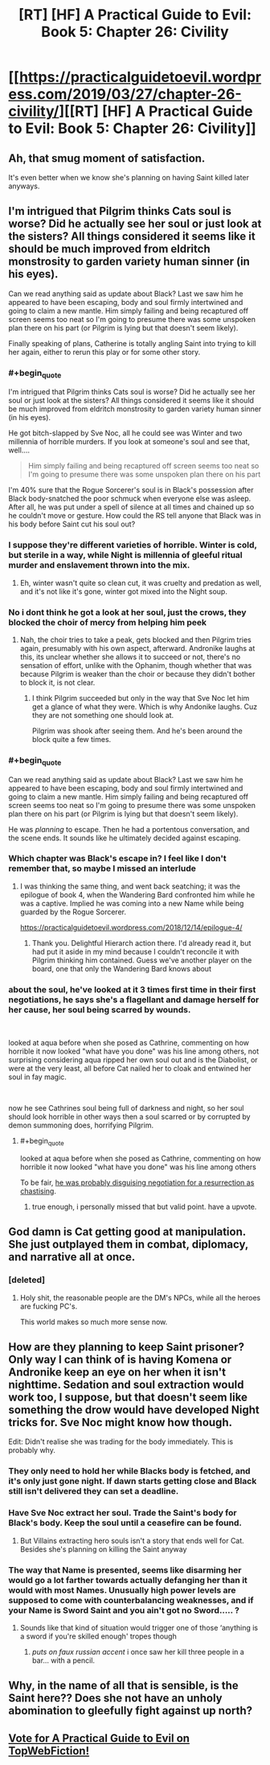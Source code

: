 #+TITLE: [RT] [HF] A Practical Guide to Evil: Book 5: Chapter 26: Civility

* [[https://practicalguidetoevil.wordpress.com/2019/03/27/chapter-26-civility/][[RT] [HF] A Practical Guide to Evil: Book 5: Chapter 26: Civility]]
:PROPERTIES:
:Author: Zayits
:Score: 74
:DateUnix: 1553659284.0
:END:

** Ah, that smug moment of satisfaction.

It's even better when we know she's planning on having Saint killed later anyways.
:PROPERTIES:
:Author: NZPIEFACE
:Score: 37
:DateUnix: 1553660773.0
:END:


** I'm intrigued that Pilgrim thinks Cats soul is worse? Did he actually see her soul or just look at the sisters? All things considered it seems like it should be much improved from eldritch monstrosity to garden variety human sinner (in his eyes).

Can we read anything said as update about Black? Last we saw him he appeared to have been escaping, body and soul firmly intertwined and going to claim a new mantle. Him simply failing and being recaptured off screen seems too neat so I'm going to presume there was some unspoken plan there on his part (or Pilgrim is lying but that doesn't seem likely).

Finally speaking of plans, Catherine is totally angling Saint into trying to kill her again, either to rerun this play or for some other story.
:PROPERTIES:
:Author: swaskowi
:Score: 23
:DateUnix: 1553661417.0
:END:

*** #+begin_quote
  I'm intrigued that Pilgrim thinks Cats soul is worse? Did he actually see her soul or just look at the sisters? All things considered it seems like it should be much improved from eldritch monstrosity to garden variety human sinner (in his eyes).
#+end_quote

He got bitch-slapped by Sve Noc, all he could see was Winter and two millennia of horrible murders. If you look at someone's soul and see that, well....

#+begin_quote
  Him simply failing and being recaptured off screen seems too neat so I'm going to presume there was some unspoken plan there on his part
#+end_quote

I'm 40% sure that the Rogue Sorcerer's soul is in Black's possession after Black body-snatched the poor schmuck when everyone else was asleep. After all, he was put under a spell of silence at all times and chained up so he couldn't move or gesture. How could the RS tell anyone that Black was in his body before Saint cut his soul out?
:PROPERTIES:
:Author: Ardvarkeating101
:Score: 30
:DateUnix: 1553662413.0
:END:


*** I suppose they're different varieties of horrible. Winter is cold, but sterile in a way, while Night is millennia of gleeful ritual murder and enslavement thrown into the mix.
:PROPERTIES:
:Author: Menolith
:Score: 10
:DateUnix: 1553663283.0
:END:

**** Eh, winter wasn't quite so clean cut, it was cruelty and predation as well, and it's not like it's gone, winter got mixed into the Night soup.
:PROPERTIES:
:Author: signspace13
:Score: 1
:DateUnix: 1553855093.0
:END:


*** No i dont think he got a look at her soul, just the crows, they blocked the choir of mercy from helping him peek
:PROPERTIES:
:Author: Just_some_guy16
:Score: 10
:DateUnix: 1553663343.0
:END:

**** Nah, the choir tries to take a peak, gets blocked and then Pilgrim tries again, presumably with his own aspect, afterward. Andronike laughs at this, its unclear whether she allows it to succeed or not, there's no sensation of effort, unlike with the Ophanim, though whether that was because Pilgrim is weaker than the choir or because they didn't bother to block it, is not clear.
:PROPERTIES:
:Author: swaskowi
:Score: 6
:DateUnix: 1553701269.0
:END:

***** I think Pilgrim succeeded but only in the way that Sve Noc let him get a glance of what they were. Which is why Andonike laughs. Cuz they are not something one should look at.

Pilgrim was shook after seeing them. And he's been around the block quite a few times.
:PROPERTIES:
:Author: PotentiallySarcastic
:Score: 7
:DateUnix: 1553705475.0
:END:


*** #+begin_quote
  Can we read anything said as update about Black? Last we saw him he appeared to have been escaping, body and soul firmly intertwined and going to claim a new mantle. Him simply failing and being recaptured off screen seems too neat so I'm going to presume there was some unspoken plan there on his part (or Pilgrim is lying but that doesn't seem likely).
#+end_quote

He was /planning/ to escape. Then he had a portentous conversation, and the scene ends. It sounds like he ultimately decided against escaping.
:PROPERTIES:
:Author: Iconochasm
:Score: 11
:DateUnix: 1553694171.0
:END:


*** Which chapter was Black's escape in? I feel like I don't remember that, so maybe I missed an interlude
:PROPERTIES:
:Author: Halinn
:Score: 5
:DateUnix: 1553666730.0
:END:

**** I was thinking the same thing, and went back seatching; it was the epilogue of book 4, when the Wandering Bard confronted him while he was a captive. Implied he was coming into a new Name while being guarded by the Rogue Sorcerer.

[[https://practicalguidetoevil.wordpress.com/2018/12/14/epilogue-4/]]
:PROPERTIES:
:Author: AurelianoTampa
:Score: 12
:DateUnix: 1553670036.0
:END:

***** Thank you. Delightful Hierarch action there. I'd already read it, but had put it aside in my mind because I couldn't reconcile it with Pilgrim thinking him contained. Guess we've another player on the board, one that only the Wandering Bard knows about
:PROPERTIES:
:Author: Halinn
:Score: 4
:DateUnix: 1553671439.0
:END:


*** about the soul, he've looked at it 3 times first time in their first negotiations, he says she's a flagellant and damage herself for her cause, her soul being scarred by wounds.

​

looked at aqua before when she posed as Cathrine, commenting on how horrible it now looked "what have you done" was his line among others, not surprising considering aqua ripped her own soul out and is the Diabolist, or were at the very least, all before Cat nailed her to cloak and entwined her soul in fay magic.

​

now he see Cathrines soul being full of darkness and night, so her soul should look horrible in other ways then a soul scarred or by corrupted by demon summoning does, horrifying Pilgrim.
:PROPERTIES:
:Author: Banarok
:Score: 4
:DateUnix: 1553686644.0
:END:

**** #+begin_quote
  looked at aqua before when she posed as Cathrine, commenting on how horrible it now looked "what have you done" was his line among others
#+end_quote

To be fair, [[https://old.reddit.com/r/rational/comments/913xug/rthf_a_practical_guide_to_evil_book_4_chapter_34/e2vmcsg/][he was probably disguising negotiation for a resurrection as chastising]].
:PROPERTIES:
:Author: Zayits
:Score: 5
:DateUnix: 1553711865.0
:END:

***** true enough, i personally missed that but valid point. have a upvote.
:PROPERTIES:
:Author: Banarok
:Score: 1
:DateUnix: 1553712189.0
:END:


** God damn is Cat getting good at manipulation. She just outplayed them in combat, diplomacy, and narrative all at once.
:PROPERTIES:
:Author: Nic_Cage_DM
:Score: 17
:DateUnix: 1553665822.0
:END:

*** [deleted]
:PROPERTIES:
:Score: 39
:DateUnix: 1553666507.0
:END:

**** Holy shit, the reasonable people are the DM's NPCs, while all the heroes are fucking PC's.

This world makes so much more sense now.
:PROPERTIES:
:Author: NZPIEFACE
:Score: 33
:DateUnix: 1553687593.0
:END:


** How are they planning to keep Saint prisoner? Only way I can think of is having Komena or Andronike keep an eye on her when it isn't nighttime. Sedation and soul extraction would work too, I suppose, but that doesn't seem like something the drow would have developed Night tricks for. Sve Noc might know how though.

Edit: Didn't realise she was trading for the body immediately. This is probably why.
:PROPERTIES:
:Author: Academic_Jellyfish
:Score: 8
:DateUnix: 1553665056.0
:END:

*** They only need to hold her while Blacks body is fetched, and it's only just gone night. If dawn starts getting close and Black still isn't delivered they can set a deadline.
:PROPERTIES:
:Author: Nic_Cage_DM
:Score: 15
:DateUnix: 1553665973.0
:END:


*** Have Sve Noc extract her soul. Trade the Saint's body for Black's body. Keep the soul until a ceasefire can be found.
:PROPERTIES:
:Author: CouteauBleu
:Score: 6
:DateUnix: 1553680935.0
:END:

**** But Villains extracting hero souls isn't a story that ends well for Cat. Besides she's planning on killing the Saint anyway
:PROPERTIES:
:Author: dashelgr
:Score: 13
:DateUnix: 1553688144.0
:END:


*** The way that Name is presented, seems like disarming her would go a lot farther towards actually defanging her than it would with most Names. Unusually high power levels are supposed to come with counterbalancing weaknesses, and if your Name is Sword Saint and you ain't got no Sword..... ?
:PROPERTIES:
:Author: PrettyDecentSort
:Score: 2
:DateUnix: 1553690497.0
:END:

**** Sounds like that kind of situation would trigger one of those ‘anything is a sword if you're skilled enough' tropes though
:PROPERTIES:
:Author: ch3rryredchariot
:Score: 10
:DateUnix: 1553708303.0
:END:

***** /puts on faux russian accent/ i once saw her kill three people in a bar... with a pencil.
:PROPERTIES:
:Author: panchoadrenalina
:Score: 1
:DateUnix: 1553820643.0
:END:


** Why, in the name of all that is sensible, is the Saint here?? Does she not have an unholy abomination to gleefully fight against up north?
:PROPERTIES:
:Author: Allian42
:Score: 6
:DateUnix: 1553699419.0
:END:


** [[http://topwebfiction.com/vote.php?for=a-practical-guide-to-evil][Vote for A Practical Guide to Evil on TopWebFiction!]]
:PROPERTIES:
:Author: Zayits
:Score: 2
:DateUnix: 1553659319.0
:END:
